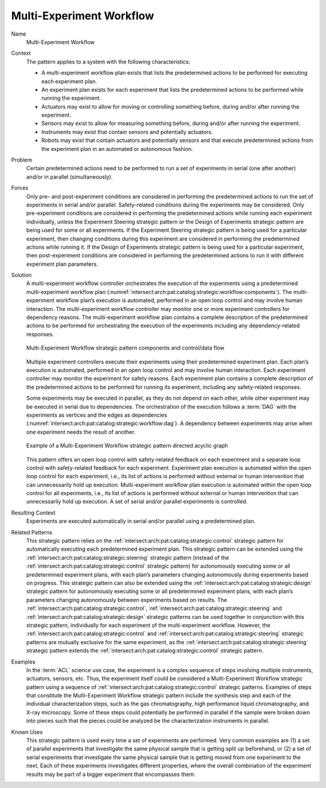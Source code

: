 .. _intersect:arch:pat:catalog:strategic:workflow:

Multi-Experiment Workflow
^^^^^^^^^^^^^^^^^^^^^^^^^

Name
   Multi-Experiment Workflow

Context
   The pattern applies to a system with the following characteristics:

   -  A multi-experiment workflow plan exists that lists the predetermined
      actions to be performed for executing each experiment plan.

   -  An experiment plan exists for each experiment that lists the
      predetermined actions to be performed while running the experiment.

   -  Actuators may exist to allow for moving or controlling something
      before, during and/or after running the experiment.

   -  Sensors may exist to allow for measuring something before, during
      and/or after running the experiment.

   -  Instruments may exist that contain sensors and potentially actuators.

   -  Robots may exist that contain actuators and potentially sensors and
      that execute predetermined actions from the experiment plan in an
      automated or autonomous fashion.

Problem
   Certain predetermined actions need to be performed to run a set of
   experiments in serial (one after another) and/or in parallel
   (simultaneously).

Forces
   Only pre- and post-experiment conditions are considered in performing
   the predetermined actions to run the set of experiments in serial and/or
   parallel. Safety-related conditions during the experiments may be
   considered. Only pre-experiment conditions are considered in performing
   the predetermined actions while running each experiment individually,
   unless the Experiment Steering strategic pattern or the Design of
   Experiments strategic pattern are being used for some or all
   experiments. If the Experiment Steering strategic pattern is being used
   for a particular experiment, then changing conditions during this
   experiment are considered in performing the predetermined actions while
   running it. If the Design of Experiments strategic pattern is being used
   for a particular experiment, then post-experiment conditions are
   considered in performing the predetermined actions to run it with
   different experiment plan parameters.

Solution
   A multi-experiment workflow controller orchestrates the execution of the
   experiments using a predetermined multi-experiment workflow plan
   (:numref:`intersect:arch:pat:catalog:strategic:workflow:components`). The
   multi-experiment workflow plan’s execution is automated, performed in an
   open loop control and may involve human interaction. The
   multi-experiment workflow controller may monitor one or more experiment
   controllers for dependency reasons. The multi-experiment workflow plan
   contains a complete description of the predetermined actions to be
   performed for orchestrating the execution of the experiments including
   any dependency-related responses.

   .. figure:: workflow/components.png
      :name: intersect:arch:pat:catalog:strategic:workflow:components
      :align: center

      Multi-Experiment Workflow strategic pattern components and control/data flow

   Multiple experiment controllers execute their experiments using their
   predetermined experiment plan. Each plan’s execution is automated,
   performed in an open loop control and may involve human interaction.
   Each experiment controller may monitor the experiment for safety
   reasons. Each experiment plan contains a complete description of the
   predetermined actions to be performed for running its experiment,
   including any safety-related responses.

   Some experiments may be executed in parallel, as they do not depend on
   each other, while other experiment may be executed in serial due to
   dependencies. The orchestration of the execution follows a :term:`DAG` with
   the experiments as vertices and the edges as dependencies
   (:numref:`intersect:arch:pat:catalog:strategic:workflow:dag`). A dependency
   between experiments may arise when one experiment needs the result of
   another.

   .. figure:: workflow/dag.png
      :name: intersect:arch:pat:catalog:strategic:workflow:dag
      :align: center
      :alt: Pattern components and control/data flow

      Example of a Multi-Experiment Workflow strategic pattern directed acyclic graph

   This pattern offers an open loop control with safety-related feedback on
   each experiment and a separate loop control with safety-related feedback
   for each experiment. Experiment plan execution is automated within the
   open loop control for each experiment, i.e., its list of actions is
   performed without external or human intervention that can unnecessarily
   hold up execution. Multi-experiment workflow plan execution is automated
   within the open loop control for all experiments, i.e., its list of
   actions is performed without external or human intervention that can
   unnecessarily hold up execution. A set of serial and/or parallel
   experiments is controlled.

Resulting Context
   Experiments are executed automatically in serial and/or parallel using a
   predetermined plan.

Related Patterns
   This strategic pattern relies on the
   :ref:`intersect:arch:pat:catalog:strategic:control` strategic pattern for
   automatically executing each predetermined experiment plan. This strategic
   pattern can be extended using the
   :ref:`intersect:arch:pat:catalog:strategic:steering` strategic pattern
   (instead of the :ref:`intersect:arch:pat:catalog:strategic:control`
   strategic pattern) for autonomously executing some or all predetermined
   experiment plans, with each plan’s parameters changing autonomously during
   experiments based on progress. This strategic pattern can also be extended
   using the :ref:`intersect:arch:pat:catalog:strategic:design` strategic
   pattern for autonomously executing some or all predetermined experiment
   plans, with each plan’s parameters changing autonomously between experiments
   based on results. The :ref:`intersect:arch:pat:catalog:strategic:control`,
   :ref:`intersect:arch:pat:catalog:strategic:steering` and
   :ref:`intersect:arch:pat:catalog:strategic:design` strategic patterns can be
   used together in conjunction with this strategic pattern, individually for
   each experiment of the multi-experiment workflow. However, the
   :ref:`intersect:arch:pat:catalog:strategic:control` and
   :ref:`intersect:arch:pat:catalog:strategic:steering` strategic patterns are
   mutually exclusive for the same experiment, as the
   :ref:`intersect:arch:pat:catalog:strategic:steering` strategic pattern
   extends the
   :ref:`intersect:arch:pat:catalog:strategic:control` strategic pattern.

Examples
   In the :term:`ACL` science use case, the
   experiment is a complex sequence of steps involving multiple
   instruments, actuators, sensors, etc. Thus, the experiment itself could
   be considered a Multi-Experiment Workflow strategic pattern using a
   sequence of :ref:`intersect:arch:pat:catalog:strategic:control` strategic
   patterns. Examples of steps that constitute the Multi-Experiment Workflow
   strategic pattern include the synthesis step and each of the individual
   characterization steps, such as the gas chromatography, high performance
   liquid chromatography, and X-ray microscopy. Some of these steps could
   potentially be performed in parallel if the sample were broken down into
   pieces such that the pieces could be analyzed be the characterization
   instruments in parallel.

Known Uses
   This strategic pattern is used every time a set of experiments are
   performed. Very common examples are (1) a set of parallel experiments
   that investigate the same physical sample that is getting split up
   beforehand, or (2) a set of serial experiments that investigate the same
   physical sample that is getting moved from one experiment to the next.
   Each of these experiments investigates different properties, where the
   overall combination of the experiment results may be part of a bigger
   experiment that encompasses them.

